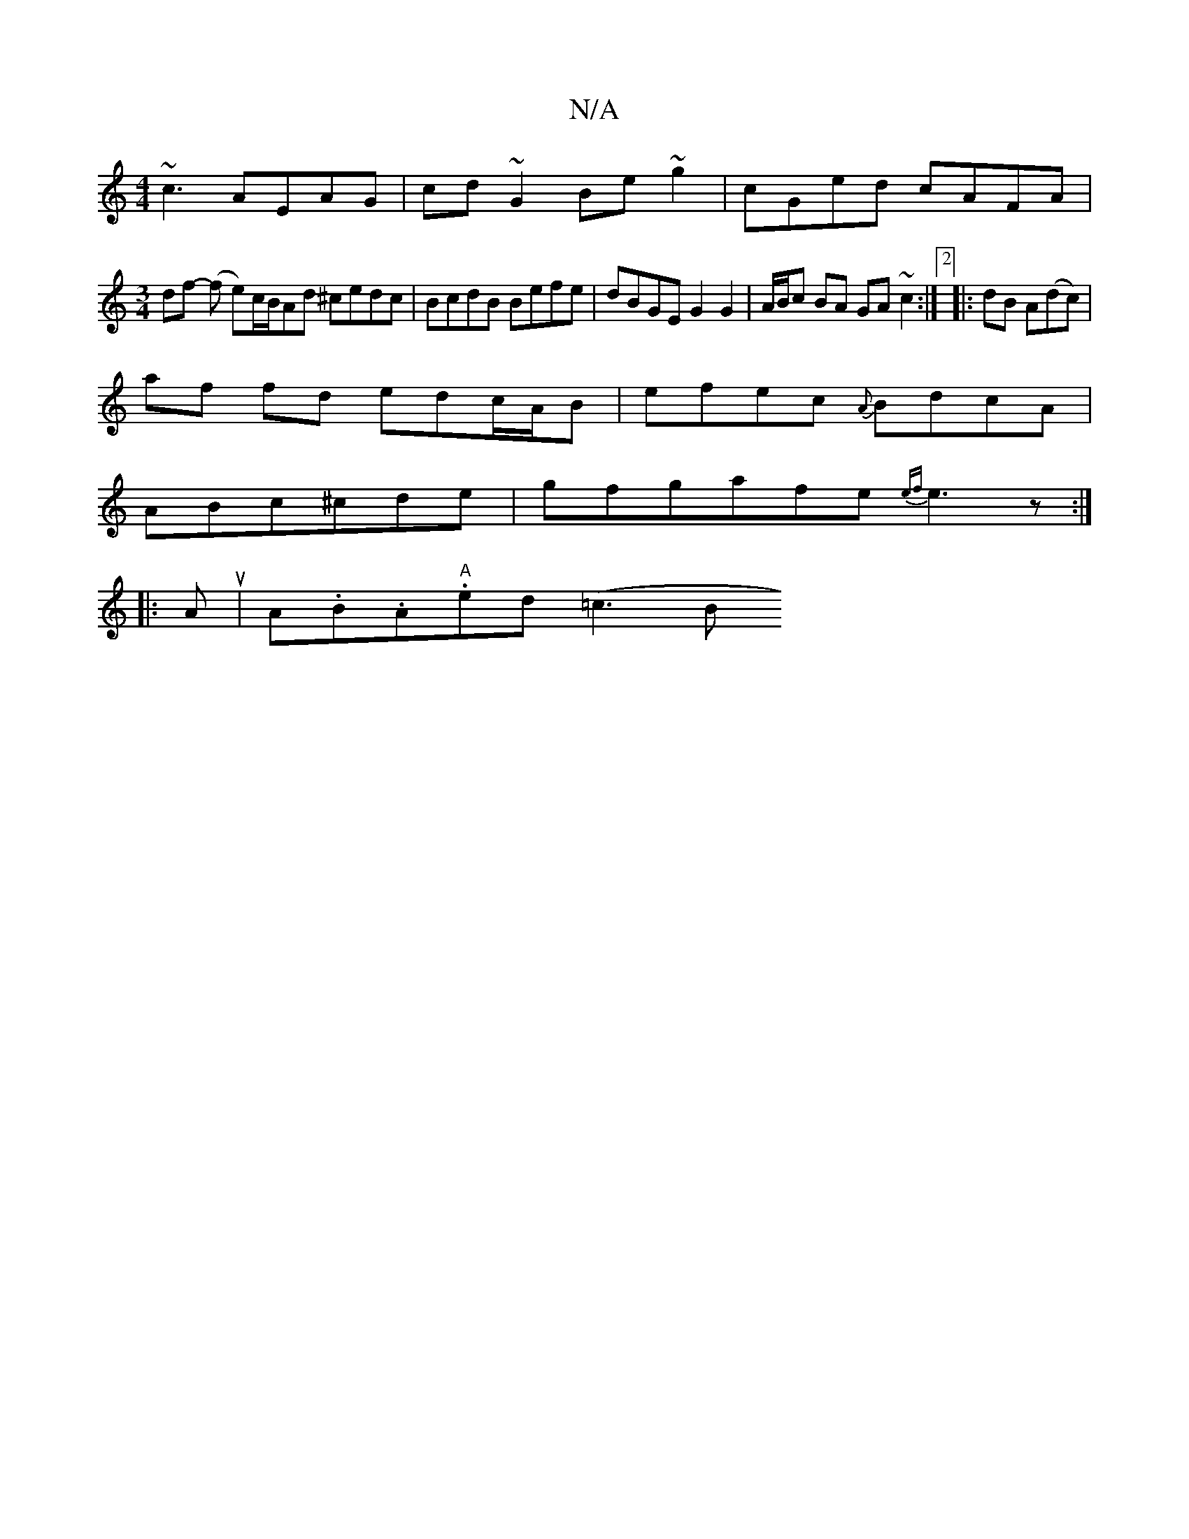 X:1
T:N/A
M:4/4
R:N/A
K:Cmajor
~c3 AEAG|cd~G2 Be~g2|cGed cAFA|
[M:3/4] df - (f e)c/B/Ad ^cedc | BcdB Befe | dBGE G2 G2 | A/B/c BA GA ~c2 :|2[|:dB A(dc) |
af fd edc/A/B | efec {A}BdcA|
ABc^cde|gfgafe {ef}e3z:|
|:Au|A.B.A."A"ed (=c3B